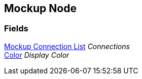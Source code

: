 [#manual/mockup-node]

## Mockup Node

### Fields

<<manual/mockup-connection-list,Mockup Connection List>> _Connections_::

https://docs.unity3d.com/ScriptReference/Color.html[Color^] _Display Color_::

ifdef::backend-multipage_html5[]
link:reference/mockup-node.html[Reference]
endif::[]